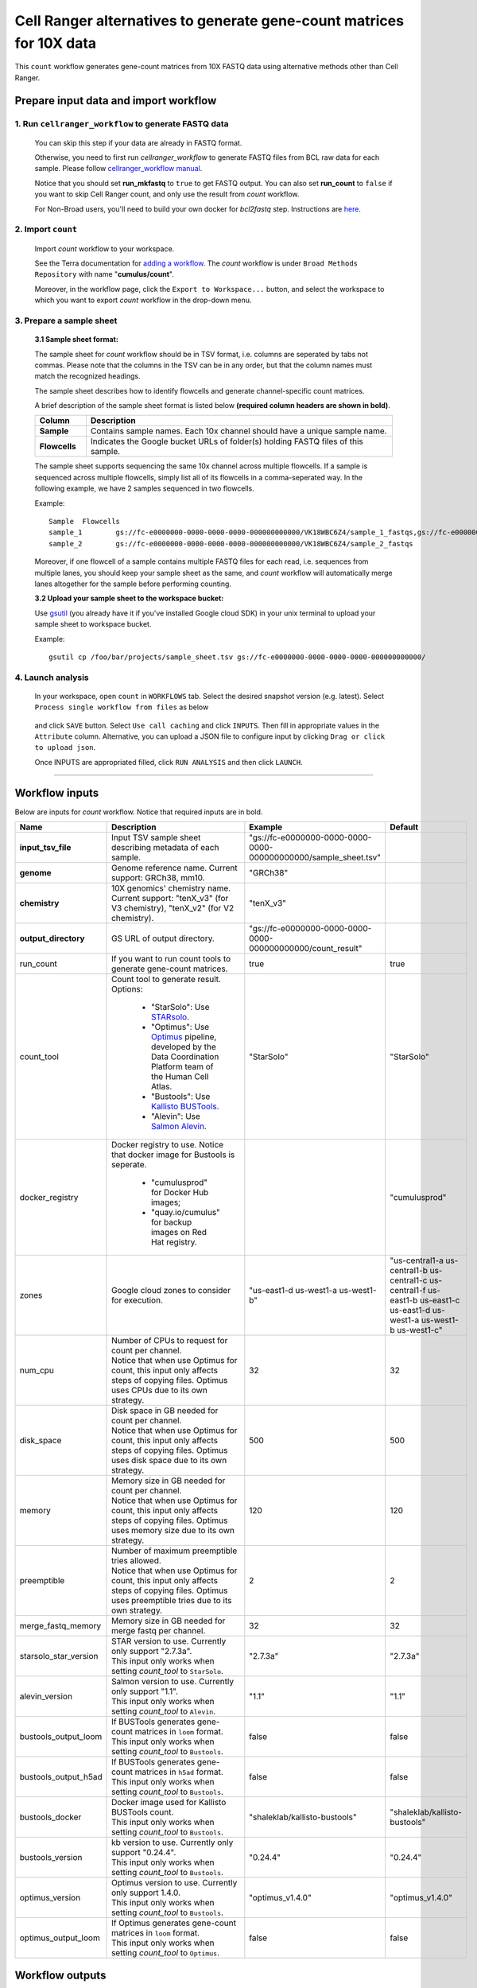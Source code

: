 Cell Ranger alternatives to generate gene-count matrices for 10X data
----------------------------------------------------------------------

This ``count`` workflow generates gene-count matrices from 10X FASTQ data using alternative methods other than Cell Ranger.

Prepare input data and import workflow
^^^^^^^^^^^^^^^^^^^^^^^^^^^^^^^^^^^^^^^^^

1. Run ``cellranger_workflow`` to generate FASTQ data
++++++++++++++++++++++++++++++++++++++++++++++++++++++++

	You can skip this step if your data are already in FASTQ format.

	Otherwise, you need to first run *cellranger_workflow* to generate FASTQ files from BCL raw data for each sample. Please follow `cellranger_workflow manual <cellranger.html>`_.

	Notice that you should set **run_mkfastq** to ``true`` to get FASTQ output. You can also set **run_count** to ``false`` if you want to skip Cell Ranger count, and only use the result from *count* workflow.

	For Non-Broad users, you'll need to build your own docker for *bcl2fastq* step. Instructions are `here <bcl2fastq.html>`_.

2. Import ``count``
+++++++++++++++++++++++

	Import *count* workflow to your workspace.

	See the Terra documentation for `adding a workflow`_. The *count* workflow is under ``Broad Methods Repository`` with name "**cumulus/count**".

	Moreover, in the workflow page, click the ``Export to Workspace...`` button, and select the workspace to which you want to export *count* workflow in the drop-down menu.

3. Prepare a sample sheet
++++++++++++++++++++++++++++

	**3.1 Sample sheet format:**

	The sample sheet for *count* workflow should be in TSV format, i.e. columns are seperated by tabs not commas. Please note that the columns in the TSV can be in any order, but that the column names must match the recognized headings.

	The sample sheet describes how to identify flowcells and generate channel-specific count matrices.

	A brief description of the sample sheet format is listed below **(required column headers are shown in bold)**.

	.. list-table::
		:widths: 5 30
		:header-rows: 1

		* - Column
		  - Description
		* - **Sample**
		  - Contains sample names. Each 10x channel should have a unique sample name.
		* - **Flowcells**
		  - Indicates the Google bucket URLs of folder(s) holding FASTQ files of this sample.

	The sample sheet supports sequencing the same 10x channel across multiple flowcells. If a sample is sequenced across multiple flowcells, simply list all of its flowcells in a comma-seperated way. In the following example, we have 2 samples sequenced in two flowcells.

	Example::

		Sample	Flowcells
		sample_1	gs://fc-e0000000-0000-0000-0000-000000000000/VK18WBC6Z4/sample_1_fastqs,gs://fc-e0000000-0000-0000-0000-000000000000/VK10WBC9Z2/sample_1_fastqs
		sample_2	gs://fc-e0000000-0000-0000-0000-000000000000/VK18WBC6Z4/sample_2_fastqs

	Moreover, if one flowcell of a sample contains multiple FASTQ files for each read, i.e. sequences from multiple lanes, you should keep your sample sheet as the same, and *count* workflow will automatically merge lanes altogether for the sample before performing counting.

	**3.2 Upload your sample sheet to the workspace bucket:**

	Use gsutil_ (you already have it if you've installed Google cloud SDK) in your unix terminal to upload your sample sheet to workspace bucket.

	Example::

			gsutil cp /foo/bar/projects/sample_sheet.tsv gs://fc-e0000000-0000-0000-0000-000000000000/

4. Launch analysis
+++++++++++++++++++

	In your workspace, open ``count`` in ``WORKFLOWS`` tab. Select the desired snapshot version (e.g. latest). Select ``Process single workflow from files`` as below

		.. image:: images/single_workflow.png

	and click ``SAVE`` button. Select ``Use call caching`` and click ``INPUTS``. Then fill in appropriate values in the ``Attribute`` column. Alternative, you can upload a JSON file to configure input by clicking ``Drag or click to upload json``. 

	Once INPUTS are appropriated filled, click ``RUN ANALYSIS`` and then click ``LAUNCH``. 

----------------------------

Workflow inputs
^^^^^^^^^^^^^^^^^^

Below are inputs for *count* workflow. Notice that required inputs are in bold.

.. list-table::
	:widths: 5 20 10 5
	:header-rows: 1

	* - Name
	  - Description
	  - Example
	  - Default
	* - **input_tsv_file**
	  - Input TSV sample sheet describing metadata of each sample.
	  - "gs://fc-e0000000-0000-0000-0000-000000000000/sample_sheet.tsv"
	  - 
	* - **genome**
	  - Genome reference name. Current support: GRCh38, mm10.
	  - "GRCh38"
	  -
	* - **chemistry**
	  - 10X genomics' chemistry name. Current support: "tenX_v3" (for V3 chemistry), "tenX_v2" (for V2 chemistry).
	  - "tenX_v3"
	  -
	* - **output_directory**
	  - GS URL of output directory.
	  - "gs://fc-e0000000-0000-0000-0000-000000000000/count_result"
	  -
	* - run_count
	  - If you want to run count tools to generate gene-count matrices.
	  - true
	  - true
	* - count_tool
	  - Count tool to generate result. Options: 

	  	- "StarSolo": Use STARsolo_.

	  	- "Optimus": Use Optimus_ pipeline, developed by the Data Coordination Platform team of the Human Cell Atlas.

	  	- "Bustools": Use `Kallisto BUSTools`_.

	  	- "Alevin": Use `Salmon Alevin`_.
	  - "StarSolo"
	  - "StarSolo"
	* - docker_registry
	  - Docker registry to use. Notice that docker image for Bustools is seperate.

	  	- "cumulusprod" for Docker Hub images; 

	  	- "quay.io/cumulus" for backup images on Red Hat registry.
	  -
	  - "cumulusprod"
	* - zones
	  - Google cloud zones to consider for execution.
	  - "us-east1-d us-west1-a us-west1-b"
	  - "us-central1-a us-central1-b us-central1-c us-central1-f us-east1-b us-east1-c us-east1-d us-west1-a us-west1-b us-west1-c"
	* - num_cpu
	  - | Number of CPUs to request for count per channel.
	    | Notice that when use Optimus for count, this input only affects steps of copying files. Optimus uses CPUs due to its own strategy.
	  - 32
	  - 32
	* - disk_space
	  - | Disk space in GB needed for count per channel.
	    | Notice that when use Optimus for count, this input only affects steps of copying files. Optimus uses disk space due to its own strategy.
	  - 500
	  - 500
	* - memory
	  - | Memory size in GB needed for count per channel.
	    | Notice that when use Optimus for count, this input only affects steps of copying files. Optimus uses memory size due to its own strategy.
	  - 120
	  - 120
	* - preemptible
	  - | Number of maximum preemptible tries allowed.
	    | Notice that when use Optimus for count, this input only affects steps of copying files. Optimus uses preemptible tries due to its own strategy.
	  - 2
	  - 2
	* - merge_fastq_memory
	  - Memory size in GB needed for merge fastq per channel.
	  - 32
	  - 32
	* - starsolo_star_version
	  - | STAR version to use. Currently only support "2.7.3a".
	    | This input only works when setting *count_tool* to ``StarSolo``.
	  - "2.7.3a"
	  - "2.7.3a"
	* - alevin_version
	  - | Salmon version to use. Currently only support "1.1".
	    | This input only works when setting *count_tool* to ``Alevin``.
	  - "1.1"
	  - "1.1"
	* - bustools_output_loom
	  - | If BUSTools generates gene-count matrices in ``loom`` format.
	    | This input only works when setting *count_tool* to ``Bustools``.
	  - false
	  - false
	* - bustools_output_h5ad
	  - | If BUSTools generates gene-count matrices in ``h5ad`` format.
	    | This input only works when setting *count_tool* to ``Bustools``.
	  - false
	  - false
	* - bustools_docker
	  - | Docker image used for Kallisto BUSTools count.
	    | This input only works when setting *count_tool* to ``Bustools``.
	  - "shaleklab/kallisto-bustools"
	  - "shaleklab/kallisto-bustools"
	* - bustools_version
	  - | kb version to use. Currently only support "0.24.4".
	    | This input only works when setting *count_tool* to ``Bustools``.
	  - "0.24.4"
	  - "0.24.4"
	* - optimus_version
	  - | Optimus version to use. Currently only support 1.4.0.
	    | This input only works when setting *count_tool* to ``Bustools``.
	  - "optimus_v1.4.0"
	  - "optimus_v1.4.0"
	* - optimus_output_loom
	  - | If Optimus generates gene-count matrices in ``loom`` format.
	    | This input only works when setting *count_tool* to ``Optimus``.
	  - false
	  - false


Workflow outputs
^^^^^^^^^^^^^^^^^^^

See the table below for *count* workflow outputs.

.. list-table::
	:widths: 5 5 10
	:header-rows: 1

	* - Name
	  - Type
	  - Description
	* - output_folder
	  - String
	  - Google Bucket URL of output directory. Within it, each folder is for one sample in the input sample sheet.

.. _adding a workflow: https://support.terra.bio/hc/en-us/articles/360025674392-Finding-the-tool-method-you-need-in-the-Methods-Repository
.. _gsutil: https://cloud.google.com/storage/docs/gsutil
.. _STARsolo: https://github.com/alexdobin/STAR/blob/master/docs/STARsolo.md
.. _Optimus: https://github.com/HumanCellAtlas/skylab/tree/master/pipelines/optimus
.. _Kallisto BUSTools: https://www.kallistobus.tools/introduction
.. _Salmon Alevin: https://salmon.readthedocs.io/en/latest/alevin.html